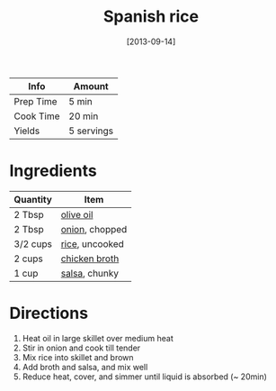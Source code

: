 :PROPERTIES:
:ID:       c866fb54-13a9-4472-b1c3-51410706295a
:END:
#+TITLE: Spanish rice
#+DATE: [2013-09-14]
#+LAST_MODIFIED: [2022-07-25 Mon 18:32]
#+FILETAGS: :recipe:side:dinner:

| Info      | Amount     |
|-----------+------------|
| Prep Time | 5 min      |
| Cook Time | 20 min     |
| Yields    | 5 servings |

* Ingredients

| Quantity | Item           |
|----------+----------------|
| 2 Tbsp   | [[id:a3cbe672-676d-4ce9-b3d5-2ab7cdef6810][olive oil]]      |
| 2 Tbsp   | [[id:8a695016-03b5-4059-9a54-668f3b794e33][onion]], chopped |
| 3/2 cups | [[id:9b67d62e-13d2-46e0-9366-196393f90028][rice]], uncooked |
| 2 cups   | [[id:c97f058b-0a91-450d-9df4-c1c32e84dc29][chicken broth]]  |
| 1 cup    | [[id:9eccb87d-4a61-4ef1-a76a-2074983cd48f][salsa]], chunky  |

* Directions

1. Heat oil in large skillet over medium heat
2. Stir in onion and cook till tender
3. Mix rice into skillet and brown
4. Add broth and salsa, and mix well
5. Reduce heat, cover, and simmer until liquid is absorbed (~ 20min)
